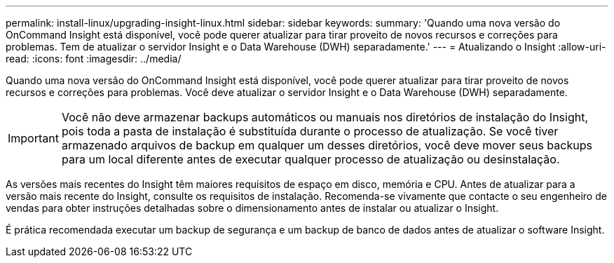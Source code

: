 ---
permalink: install-linux/upgrading-insight-linux.html 
sidebar: sidebar 
keywords:  
summary: 'Quando uma nova versão do OnCommand Insight está disponível, você pode querer atualizar para tirar proveito de novos recursos e correções para problemas. Tem de atualizar o servidor Insight e o Data Warehouse (DWH) separadamente.' 
---
= Atualizando o Insight
:allow-uri-read: 
:icons: font
:imagesdir: ../media/


[role="lead"]
Quando uma nova versão do OnCommand Insight está disponível, você pode querer atualizar para tirar proveito de novos recursos e correções para problemas. Você deve atualizar o servidor Insight e o Data Warehouse (DWH) separadamente.


IMPORTANT: Você não deve armazenar backups automáticos ou manuais nos diretórios de instalação do Insight, pois toda a pasta de instalação é substituída durante o processo de atualização. Se você tiver armazenado arquivos de backup em qualquer um desses diretórios, você deve mover seus backups para um local diferente antes de executar qualquer processo de atualização ou desinstalação.

As versões mais recentes do Insight têm maiores requisitos de espaço em disco, memória e CPU. Antes de atualizar para a versão mais recente do Insight, consulte os requisitos de instalação. Recomenda-se vivamente que contacte o seu engenheiro de vendas para obter instruções detalhadas sobre o dimensionamento antes de instalar ou atualizar o Insight.

É prática recomendada executar um backup de segurança e um backup de banco de dados antes de atualizar o software Insight.
